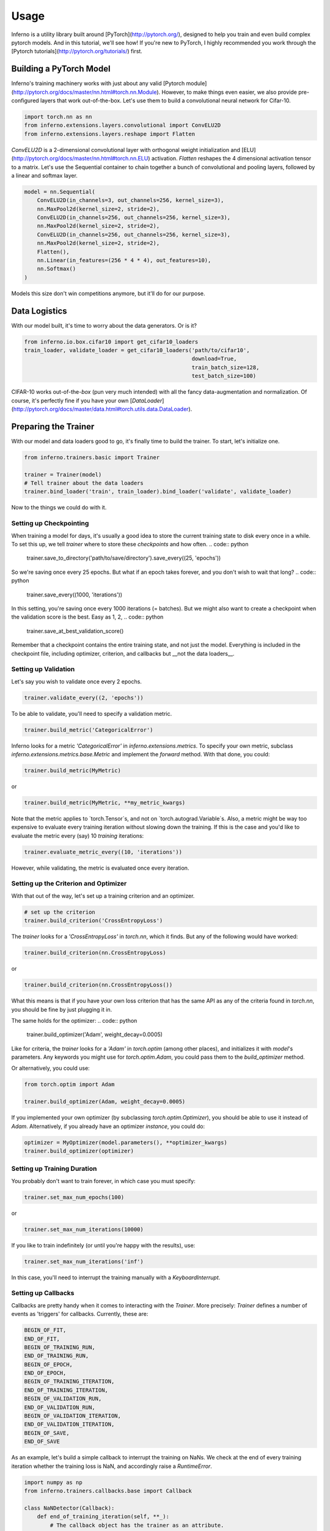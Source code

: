 =====
Usage
=====


Inferno is a utility library built around [PyTorch](http://pytorch.org/), designed to help you train and even build complex pytorch models. And in this tutorial, we'll see how! If you're new to PyTorch, I highly recommended you work through the [Pytorch tutorials](http://pytorch.org/tutorials/) first.

Building a PyTorch Model
--------------------------------

Inferno's training machinery works with just about any valid [Pytorch module](http://pytorch.org/docs/master/nn.html#torch.nn.Module). However, to make things even easier, we also provide pre-configured layers that work out-of-the-box. Let's use them to build a convolutional neural network for Cifar-10.

.. code:: python

    import torch.nn as nn
    from inferno.extensions.layers.convolutional import ConvELU2D
    from inferno.extensions.layers.reshape import Flatten

`ConvELU2D` is a 2-dimensional convolutional layer with orthogonal weight initialization and [ELU](http://pytorch.org/docs/master/nn.html#torch.nn.ELU) activation. `Flatten` reshapes the 4 dimensional activation tensor to a matrix. Let's use the Sequential container to chain together a bunch of convolutional and pooling layers, followed by a linear and softmax layer. 


.. code:: python

    model = nn.Sequential(
        ConvELU2D(in_channels=3, out_channels=256, kernel_size=3),
        nn.MaxPool2d(kernel_size=2, stride=2),
        ConvELU2D(in_channels=256, out_channels=256, kernel_size=3),
        nn.MaxPool2d(kernel_size=2, stride=2),
        ConvELU2D(in_channels=256, out_channels=256, kernel_size=3),
        nn.MaxPool2d(kernel_size=2, stride=2),
        Flatten(),
        nn.Linear(in_features=(256 * 4 * 4), out_features=10),
        nn.Softmax()
    )

Models this size don't win competitions anymore, but it'll do for our purpose. 

Data Logistics 
--------------------------------

With our model built, it's time to worry about the data generators. Or is it? 

.. code:: python

    from inferno.io.box.cifar10 import get_cifar10_loaders
    train_loader, validate_loader = get_cifar10_loaders('path/to/cifar10', 
                                                        download=True, 
                                                        train_batch_size=128, 
                                                        test_batch_size=100)

CIFAR-10 works out-of-the-`box` (pun very much intended) with all the fancy data-augmentation and normalization. Of course, it's perfectly fine if you have your own [`DataLoader`](http://pytorch.org/docs/master/data.html#torch.utils.data.DataLoader).


Preparing the Trainer
--------------------------------

With our model and data loaders good to go, it's finally time to build the trainer. To start, let's initialize one. 

.. code:: python

    from inferno.trainers.basic import Trainer

    trainer = Trainer(model)
    # Tell trainer about the data loaders
    trainer.bind_loader('train', train_loader).bind_loader('validate', validate_loader)


Now to the things we could do with it. 

Setting up Checkpointing
~~~~~~~~~~~~~~~~~~~~~~
When training a model for days, it's usually a good idea to store the current training state to disk every once in a while. To set this up, we tell `trainer` where to store these *checkpoints* and how often. 
.. code:: python
    trainer.save_to_directory('path/to/save/directory').save_every((25, 'epochs'))

So we're saving once every 25 epochs. But what if an epoch takes forever, and you don't wish to wait that long? 
.. code:: python
    trainer.save_every((1000, 'iterations'))

In this setting, you're saving once every 1000 iterations (= batches). But we might also want to create a checkpoint when the validation score is the best. Easy as 1, 2,
.. code:: python
    trainer.save_at_best_validation_score()

Remember that a checkpoint contains the entire training state, and not just the model. Everything is included in the checkpoint file, including optimizer, criterion, and callbacks but __not the data loaders__. 

Setting up Validation
~~~~~~~~~~~~~~~~~~~~~~
Let's say you wish to validate once every 2 epochs.

.. code:: python

    trainer.validate_every((2, 'epochs'))


To be able to validate, you'll need to specify a validation metric.

.. code:: python

    trainer.build_metric('CategoricalError')

Inferno looks for a metric `'CategoricalError'` in `inferno.extensions.metrics`. To specify your own metric, subclass `inferno.extensions.metrics.base.Metric` and implement the `forward` method. With that done, you could:

.. code:: python

    trainer.build_metric(MyMetric)

or 

.. code:: python

    trainer.build_metric(MyMetric, **my_metric_kwargs)


Note that the metric applies to `torch.Tensor`s, and not on `torch.autograd.Variable`s. Also, a metric might be way too expensive to evaluate every training iteration without slowing down the training. If this is the case and you'd like to evaluate the metric every (say) 10 *training* iterations:

.. code:: python

    trainer.evaluate_metric_every((10, 'iterations'))

However, while validating, the metric is evaluated once every iteration.

Setting up the Criterion and Optimizer
~~~~~~~~~~~~~~~~~~~~~~
With that out of the way, let's set up a training criterion and an optimizer. 

.. code:: python

    # set up the criterion
    trainer.build_criterion('CrossEntropyLoss')

The `trainer` looks for a `'CrossEntropyLoss'` in `torch.nn`, which it finds. But any of the following would have worked: 

.. code:: python

    trainer.build_criterion(nn.CrossEntropyLoss)

or 

.. code:: python

    trainer.build_criterion(nn.CrossEntropyLoss())

What this means is that if you have your own loss criterion that has the same API as any of the criteria found in `torch.nn`, you should be fine by just plugging it in. 

The same holds for the optimizer: 
.. code:: python
    trainer.build_optimizer('Adam', weight_decay=0.0005)

Like for criteria, the `trainer` looks for a `'Adam'` in `torch.optim` (among other places), and initializes it with `model`'s parameters. Any keywords you might use for `torch.optim.Adam`, you could pass them to the `build_optimizer` method. 

Or alternatively, you could use:

.. code:: python

    from torch.optim import Adam

    trainer.build_optimizer(Adam, weight_decay=0.0005)


If you implemented your own optimizer (by subclassing `torch.optim.Optimizer`), you should be able to use it instead of `Adam`. Alternatively, if you already have an optimizer *instance*, you could do:

.. code:: python

    optimizer = MyOptimizer(model.parameters(), **optimizer_kwargs)
    trainer.build_optimizer(optimizer)


Setting up Training Duration
~~~~~~~~~~~~~~~~~~~~~~
You probably don't want to train forever, in which case you must specify: 

.. code:: python

    trainer.set_max_num_epochs(100)

or 

.. code:: python

    trainer.set_max_num_iterations(10000)


If you like to train indefinitely (or until you're happy with the results), use:

.. code:: python

    trainer.set_max_num_iterations('inf')

In this case, you'll need to interrupt the training manually with a `KeyboardInterrupt`. 

Setting up Callbacks
~~~~~~~~~~~~~~~~~~~~~~
Callbacks are pretty handy when it comes to interacting with the `Trainer`. More precisely: `Trainer` defines a number of events as 'triggers' for callbacks. Currently, these are: 

.. code:: python

    BEGIN_OF_FIT,
    END_OF_FIT,
    BEGIN_OF_TRAINING_RUN,
    END_OF_TRAINING_RUN,
    BEGIN_OF_EPOCH,
    END_OF_EPOCH,
    BEGIN_OF_TRAINING_ITERATION,
    END_OF_TRAINING_ITERATION,
    BEGIN_OF_VALIDATION_RUN,
    END_OF_VALIDATION_RUN,
    BEGIN_OF_VALIDATION_ITERATION,
    END_OF_VALIDATION_ITERATION,
    BEGIN_OF_SAVE,
    END_OF_SAVE


As an example, let's build a simple callback to interrupt the training on NaNs. We check at the end of every training iteration whether the training loss is NaN, and accordingly raise a `RuntimeError`. 

.. code:: python

    import numpy as np
    from inferno.trainers.callbacks.base import Callback

    class NaNDetector(Callback):
        def end_of_training_iteration(self, **_):
            # The callback object has the trainer as an attribute. 
            # The trainer populates its 'states' with torch tensors (NOT VARIABLES!)
            training_loss = self.trainer.get_state('training_loss')
            # Extract float from torch tensor
            training_loss = training_loss[0]
            if np.isnan(training_loss):
                raise RuntimeError("NaNs detected!")


With the callback defined, all we need to do is register it with the trainer:

.. code:: python

    trainer.register_callback(NaNDetector())


So the next time you get `RuntimeError: "NaNs detected!`, you know the drill. 

Using Tensorboard
~~~~~~~~~~~~~~~~~~~~~~
Inferno supports logging scalars and images to Tensorboard out-of-the-box, though this requires you have at least [tensorflow-cpu](https://github.com/tensorflow/tensorflow) installed. Let's say you want to log scalars every iteration and images every 20 iterations:

.. code:: python

    from inferno.trainers.callbacks.logging.tensorboard import TensorboardLogger

    trainer.build_logger(TensorboardLogger(log_scalars_every=(1, 'iteration'), 
                                           log_images_every=(20, 'iterations')),
                         log_directory='/path/to/log/directory')


After you've started training, use a bash shell to fire up tensorboard with:

.. code:: bash

    $ tensorboard --logdir=/path/to/log/directory --port=6007
    
and navigate to `localhost:6007` with your favorite browser.

Fine print: missing the `log_images_every` keyword argument to `TensorboardLogger` will result in images being logged every iteration. If you don't have a fast hard drive, this might actually slow down the training. To not log images, just use `log_images_every='never'`. 

Using GPUs
~~~~~~~~~~~~~~~~~~~~~~

To use just one GPU: 

.. code:: python

    trainer.cuda()


For multi-GPU data-parallel training, simply pass `trainer.cuda` a list of devices: 

.. code:: python

    trainer.cuda(devices=[0, 1, 2, 3])


__Pro-tip__: Say you only want to use GPUs 0, 3, 5 and 7 (your colleagues might love you for this). Before running your training script, simply: 

.. code:: bash

    $ export CUDA_VISIBLE_DEVICES=0,3,5,7
    $ python train.py

This maps device 0 to 0, 3 to 1, 5 to 2 and 7 to 3. 

One more thing
~~~~~~~~~~~~~~~~~~~~~~

Once you have everything configured, use 

.. code:: python

    trainer.fit()

to commence training! This last step is kinda important. :wink:

Cherries:
*************

Building Complex Models with the Graph API
~~~~~~~~~~~~~~~~~~~~~~
Work in Progress:


Parameter Initialization
~~~~~~~~~~~~~~~~~~~~~~
Work in Progress:


Support
~~~~~~~~~~~~~~~~~~~~~~
Work in Progress:


